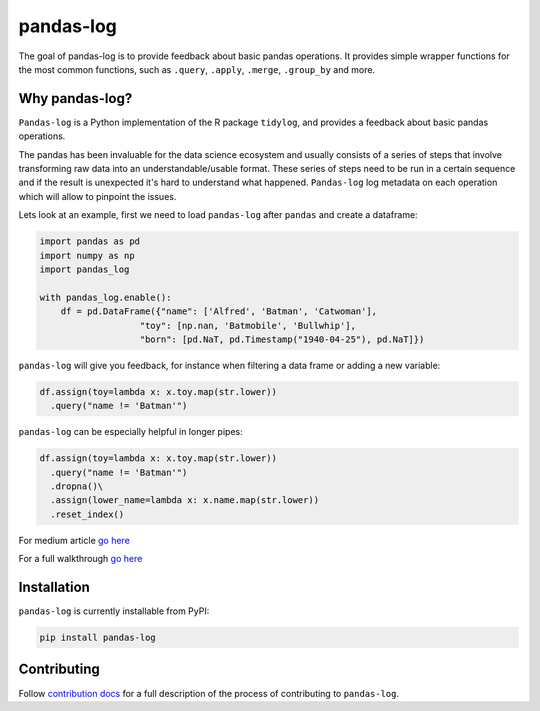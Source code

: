 ==========
pandas-log
==========


.. image:: https://img.shields.io/pypi/v/pandas_log.svg
        :target: https://pypi.python.org/pypi/pandas_log

.. image:: https://img.shields.io/travis/eyaltrabelsi/pandas-log.svg
        :target: https://travis-ci.org/eyaltrabelsi/pandas-log

.. image:: https://readthedocs.org/projects/pandas-log/badge/?version=latest
        :target: https://pandas-log.readthedocs.io/en/latest/?badge=latest
        :alt: Documentation Status

.. image:: https://pyup.io/repos/github/eyaltrabelsi/pandas-log/shield.svg
     :target: https://pyup.io/repos/github/eyaltrabelsi/pandas-log/
     :alt: Updates

The goal of pandas-log is to provide feedback about basic pandas operations. It provides simple wrapper functions for the most common functions, such as ``.query``, ``.apply``, ``.merge``, ``.group_by`` and more.

Why pandas-log?
---------------
``Pandas-log`` is a Python implementation of the R package ``tidylog``, and provides a feedback about basic pandas operations.

The pandas has been invaluable for the data science ecosystem and usually consists of a series of steps that involve transforming raw data into an understandable/usable format.
These series of steps need to be run in a certain sequence and if the result is unexpected it's hard to understand what happened. ``Pandas-log`` log metadata on each operation which will allow to pinpoint the issues.



Lets look at an example, first we need to load ``pandas-log`` after ``pandas`` and create a dataframe:

.. code-block:: python

    import pandas as pd
    import numpy as np
    import pandas_log

    with pandas_log.enable():
        df = pd.DataFrame({"name": ['Alfred', 'Batman', 'Catwoman'],
                       "toy": [np.nan, 'Batmobile', 'Bullwhip'],
                       "born": [pd.NaT, pd.Timestamp("1940-04-25"), pd.NaT]})


``pandas-log`` will give you feedback, for instance when filtering a data frame or adding a new variable:

.. code-block:: python

    df.assign(toy=lambda x: x.toy.map(str.lower))
      .query("name != 'Batman'")

``pandas-log`` can be especially helpful in longer pipes:

.. code-block:: python

    df.assign(toy=lambda x: x.toy.map(str.lower))
      .query("name != 'Batman'")
      .dropna()\
      .assign(lower_name=lambda x: x.name.map(str.lower))
      .reset_index()

For medium article `go here
<https://towardsdatascience.com/introducing-pandas-log-3240a5e57e21>`_

For a full walkthrough `go here
<https://github.com/eyaltrabelsi/pandas-log/blob/master/examples/pandas_log_intro.ipynb>`_


Installation
------------
``pandas-log`` is currently installable from PyPI:

.. code-block:: bash

    pip install pandas-log


Contributing
------------
Follow `contribution docs
<https://pandas-log.readthedocs.io/en/latest/contributing.html>`_ for a full description of the process of contributing to ``pandas-log``.
